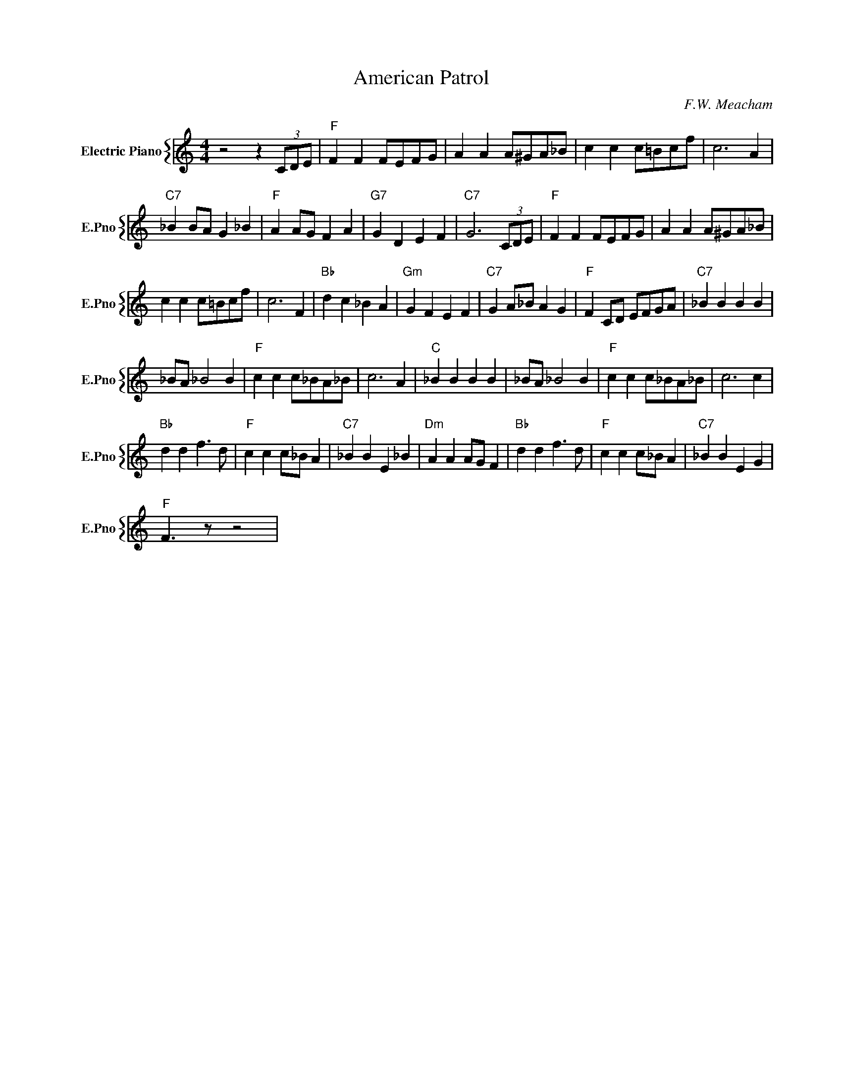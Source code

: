 X:1
T:American Patrol
C:F.W. Meacham
%%score { 1 }
L:1/4
M:4/4
I:linebreak $
K:C
V:1 treble nm="Electric Piano" snm="E.Pno"
V:1
 z2 z (3C/D/E/ |"F" F F F/E/F/G/ | A A A/^G/A/_B/ | c c c/=B/c/f/ | c3 A |$"C7" _B B/A/ G _B | %6
"F" A A/G/ F A |"G7" G D E F |"C7" G3 (3C/D/E/ |"F" F F F/E/F/G/ | A A A/^G/A/_B/ |$ %11
 c c c/=B/c/f/ | c3 F |"Bb" d c _B A |"Gm" G F E F |"C7" G A/_B/ A G |"F" F C/D/ E/F/G/A/ | %17
"C7" _B B B B |$ _B/A/ _B2 B |"F" c c c/_B/A/_B/ | c3 A |"C" _B B B B | _B/A/ _B2 B | %23
"F" c c c/_B/A/_B/ | c3 c |$"Bb" d d f3/2 d/ |"F" c c c/_B/ A |"C7" _B B E _B |"Dm" A A A/G/ F | %29
"Bb" d d f3/2 d/ |"F" c c c/_B/ A |"C7" _B B E G |$"F" F3/2 z/ z2 | %33
